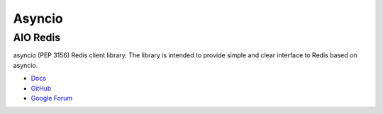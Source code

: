 .. _YdLjgOW9Wb:

=======================================
Asyncio
=======================================

AIO Redis
===========================================================

asyncio (PEP 3156) Redis client library.
The library is intended to provide simple and clear interface to Redis based on asyncio.

* `Docs <https://aioredis.readthedocs.io/en/latest/>`_
* `GitHub <https://github.com/aio-libs/aioredis>`_
* `Google Forum <https://groups.google.com/forum/#!forum/aio-libs>`_
